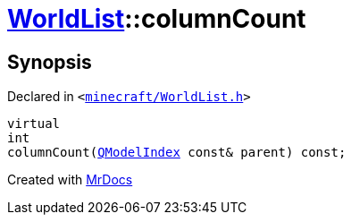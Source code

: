 [#WorldList-columnCount]
= xref:WorldList.adoc[WorldList]::columnCount
:relfileprefix: ../
:mrdocs:


== Synopsis

Declared in `&lt;https://github.com/PrismLauncher/PrismLauncher/blob/develop/minecraft/WorldList.h#L41[minecraft&sol;WorldList&period;h]&gt;`

[source,cpp,subs="verbatim,replacements,macros,-callouts"]
----
virtual
int
columnCount(xref:QModelIndex.adoc[QModelIndex] const& parent) const;
----



[.small]#Created with https://www.mrdocs.com[MrDocs]#
